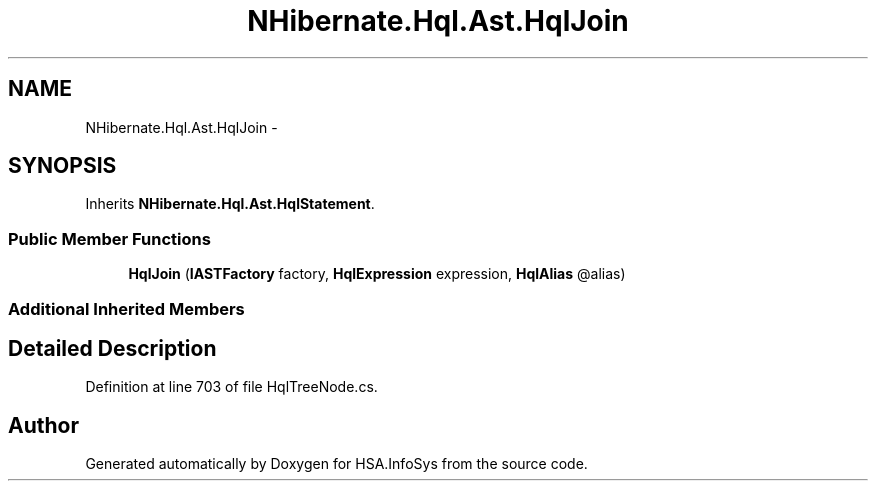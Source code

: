 .TH "NHibernate.Hql.Ast.HqlJoin" 3 "Fri Jul 5 2013" "Version 1.0" "HSA.InfoSys" \" -*- nroff -*-
.ad l
.nh
.SH NAME
NHibernate.Hql.Ast.HqlJoin \- 
.SH SYNOPSIS
.br
.PP
.PP
Inherits \fBNHibernate\&.Hql\&.Ast\&.HqlStatement\fP\&.
.SS "Public Member Functions"

.in +1c
.ti -1c
.RI "\fBHqlJoin\fP (\fBIASTFactory\fP factory, \fBHqlExpression\fP expression, \fBHqlAlias\fP @alias)"
.br
.in -1c
.SS "Additional Inherited Members"
.SH "Detailed Description"
.PP 
Definition at line 703 of file HqlTreeNode\&.cs\&.

.SH "Author"
.PP 
Generated automatically by Doxygen for HSA\&.InfoSys from the source code\&.
